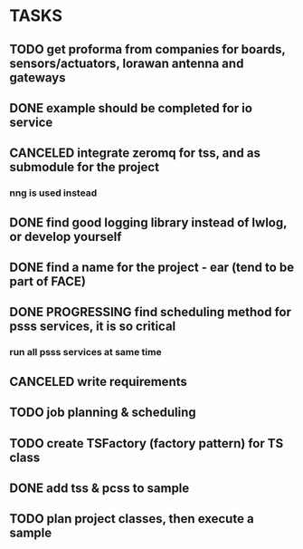 * TASKS
** TODO get proforma from companies for boards, sensors/actuators, lorawan antenna and gateways
** DONE example should be completed for io service
** CANCELED integrate zeromq for tss, and as submodule for the project
*** nng is used instead
** DONE find good logging library instead of lwlog, or develop yourself
** DONE find a name for the project - ear (tend to be part of FACE)
** DONE PROGRESSING find scheduling method for psss services, it is so critical
*** run all psss services at same time
** CANCELED write requirements
** TODO job planning & scheduling
** TODO create TSFactory (factory pattern) for TS class
** DONE add tss & pcss to sample
** TODO plan project classes, then execute a sample
